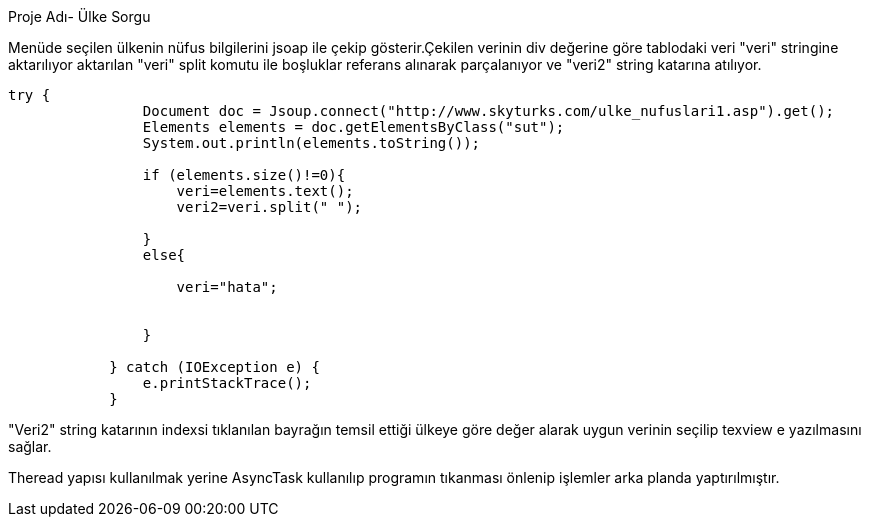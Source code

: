 ﻿[[X1]]
Proje Adı- Ülke Sorgu

Menüde seçilen ülkenin nüfus bilgilerini jsoap ile çekip gösterir.Çekilen verinin div değerine göre tablodaki veri "veri" stringine aktarılıyor aktarılan 
"veri" split komutu ile boşluklar referans alınarak parçalanıyor ve "veri2" string katarına atılıyor.
[source,java]
----
try {
                Document doc = Jsoup.connect("http://www.skyturks.com/ulke_nufuslari1.asp").get();
                Elements elements = doc.getElementsByClass("sut");
                System.out.println(elements.toString());

                if (elements.size()!=0){
                    veri=elements.text();
                    veri2=veri.split(" ");

                }
                else{

                    veri="hata";


                }

            } catch (IOException e) {
                e.printStackTrace();
            }
----
"Veri2" string katarının indexsi tıklanılan bayrağın temsil ettiği ülkeye göre değer alarak uygun verinin seçilip texview e yazılmasını sağlar.

Theread yapısı kullanılmak yerine AsyncTask kullanılıp programın tıkanması önlenip işlemler arka planda yaptırılmıştır.
